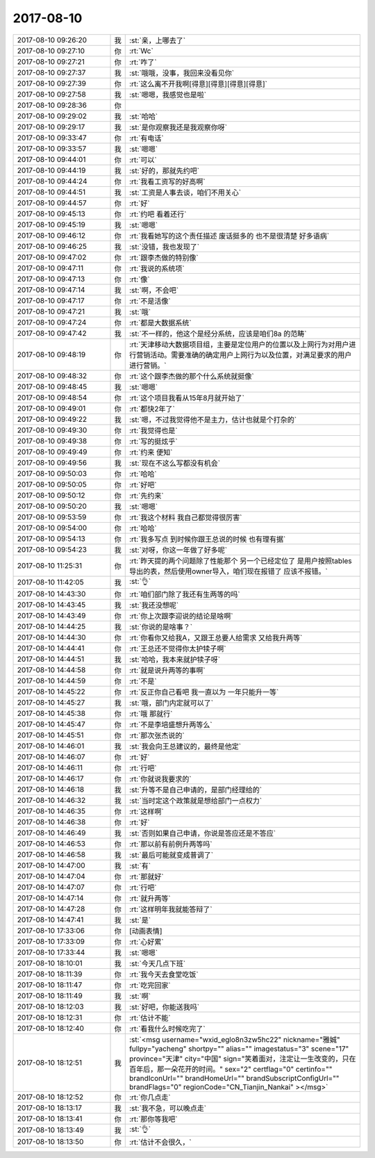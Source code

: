 2017-08-10
-------------

.. list-table::
   :widths: 25, 1, 60

   * - 2017-08-10 09:26:20
     - 我
     - :st:`亲，上哪去了`
   * - 2017-08-10 09:27:10
     - 你
     - :rt:`Wc`
   * - 2017-08-10 09:27:21
     - 你
     - :rt:`咋了`
   * - 2017-08-10 09:27:37
     - 我
     - :st:`哦哦，没事，我回来没看见你`
   * - 2017-08-10 09:27:39
     - 你
     - :rt:`这么离不开我啊[得意][得意][得意][得意]`
   * - 2017-08-10 09:27:58
     - 我
     - :st:`嗯嗯，我感觉也是啦`
   * - 2017-08-10 09:28:36
     - 你
     - .. image:: images/908742cb83e9799503b1d211c8ad8d30.gif
          :width: 100px
   * - 2017-08-10 09:29:02
     - 我
     - :st:`哈哈`
   * - 2017-08-10 09:29:17
     - 我
     - :st:`是你观察我还是我观察你呀`
   * - 2017-08-10 09:33:47
     - 你
     - :rt:`有电话`
   * - 2017-08-10 09:33:57
     - 我
     - :st:`嗯嗯`
   * - 2017-08-10 09:44:01
     - 你
     - :rt:`可以`
   * - 2017-08-10 09:44:19
     - 我
     - :st:`好的，那就先约吧`
   * - 2017-08-10 09:44:24
     - 你
     - :rt:`我看工资写的好高啊`
   * - 2017-08-10 09:44:51
     - 我
     - :st:`工资是人事去谈，咱们不用关心`
   * - 2017-08-10 09:44:57
     - 你
     - :rt:`好`
   * - 2017-08-10 09:45:13
     - 你
     - :rt:`约吧 看着还行`
   * - 2017-08-10 09:45:19
     - 我
     - :st:`嗯嗯`
   * - 2017-08-10 09:46:12
     - 你
     - :rt:`我看她写的这个责任描述 废话挺多的 也不是很清楚 好多语病`
   * - 2017-08-10 09:46:25
     - 我
     - :st:`没错，我也发现了`
   * - 2017-08-10 09:47:02
     - 你
     - :rt:`跟李杰做的特别像`
   * - 2017-08-10 09:47:11
     - 你
     - :rt:`我说的系统项`
   * - 2017-08-10 09:47:13
     - 你
     - :rt:`像`
   * - 2017-08-10 09:47:14
     - 我
     - :st:`啊，不会吧`
   * - 2017-08-10 09:47:17
     - 你
     - :rt:`不是活像`
   * - 2017-08-10 09:47:21
     - 我
     - :st:`哦`
   * - 2017-08-10 09:47:24
     - 你
     - :rt:`都是大数据系统`
   * - 2017-08-10 09:47:42
     - 我
     - :st:`不一样的，他这个是经分系统，应该是咱们8a 的范畴`
   * - 2017-08-10 09:48:19
     - 你
     - :rt:`天津移动大数据项目组，主要是定位用户的位置以及上网行为对用户进行营销活动。需要准确的确定用户上网行为以及位置，对满足要求的用户进行营销。`
   * - 2017-08-10 09:48:32
     - 你
     - :rt:`这个跟李杰做的那个什么系统就挺像`
   * - 2017-08-10 09:48:45
     - 我
     - :st:`嗯嗯`
   * - 2017-08-10 09:48:54
     - 你
     - :rt:`这个项目我看从15年8月就开始了`
   * - 2017-08-10 09:49:01
     - 你
     - :rt:`都快2年了`
   * - 2017-08-10 09:49:22
     - 我
     - :st:`嗯，不过我觉得他不是主力，估计也就是个打杂的`
   * - 2017-08-10 09:49:30
     - 你
     - :rt:`我觉得也是`
   * - 2017-08-10 09:49:38
     - 你
     - :rt:`写的挺炫乎`
   * - 2017-08-10 09:49:49
     - 你
     - :rt:`约来 便知`
   * - 2017-08-10 09:49:56
     - 我
     - :st:`现在不这么写都没有机会`
   * - 2017-08-10 09:50:03
     - 你
     - :rt:`哈哈`
   * - 2017-08-10 09:50:05
     - 你
     - :rt:`好吧`
   * - 2017-08-10 09:50:12
     - 你
     - :rt:`先约来`
   * - 2017-08-10 09:50:20
     - 我
     - :st:`嗯嗯`
   * - 2017-08-10 09:53:59
     - 你
     - :rt:`我这个材料 我自己都觉得很厉害`
   * - 2017-08-10 09:54:00
     - 你
     - :rt:`哈哈`
   * - 2017-08-10 09:54:13
     - 你
     - :rt:`我多写点 到时候你跟王总说的时候 也有理有据`
   * - 2017-08-10 09:54:23
     - 我
     - :st:`对呀，你这一年做了好多呢`
   * - 2017-08-10 11:25:31
     - 你
     - :rt:`昨天提的两个问题除了性能那个 另一个已经定位了 是用户按照tables导出的表，然后使用owner导入，咱们现在报错了 应该不报错。`
   * - 2017-08-10 11:42:05
     - 我
     - :st:`👌`
   * - 2017-08-10 14:43:30
     - 你
     - :rt:`咱们部门除了我还有生两等的吗`
   * - 2017-08-10 14:43:45
     - 我
     - :st:`我还没想呢`
   * - 2017-08-10 14:43:49
     - 你
     - :rt:`你上次跟李迎说的结论是啥啊`
   * - 2017-08-10 14:44:25
     - 我
     - :st:`你说的是啥事？`
   * - 2017-08-10 14:44:30
     - 你
     - :rt:`你看你又给我A，又跟王总要人给需求 又给我升两等`
   * - 2017-08-10 14:44:41
     - 你
     - :rt:`王总还不觉得你太护犊子啊`
   * - 2017-08-10 14:44:51
     - 我
     - :st:`哈哈，我本来就护犊子呀`
   * - 2017-08-10 14:44:58
     - 你
     - :rt:`就是说升两等的事啊`
   * - 2017-08-10 14:44:59
     - 你
     - :rt:`不是`
   * - 2017-08-10 14:45:22
     - 你
     - :rt:`反正你自己看吧 我一直以为 一年只能升一等`
   * - 2017-08-10 14:45:27
     - 我
     - :st:`哦，部门内定就可以了`
   * - 2017-08-10 14:45:38
     - 你
     - :rt:`哦 那就行`
   * - 2017-08-10 14:45:47
     - 你
     - :rt:`不是李培盛想升两等么`
   * - 2017-08-10 14:45:51
     - 你
     - :rt:`那次张杰说的`
   * - 2017-08-10 14:46:01
     - 我
     - :st:`我会向王总建议的，最终是他定`
   * - 2017-08-10 14:46:07
     - 你
     - :rt:`好`
   * - 2017-08-10 14:46:11
     - 你
     - :rt:`行吧`
   * - 2017-08-10 14:46:17
     - 你
     - :rt:`你就说我要求的`
   * - 2017-08-10 14:46:18
     - 我
     - :st:`升等不是自己申请的，是部门经理给的`
   * - 2017-08-10 14:46:32
     - 我
     - :st:`当时定这个政策就是想给部门一点权力`
   * - 2017-08-10 14:46:35
     - 你
     - :rt:`这样啊`
   * - 2017-08-10 14:46:38
     - 你
     - :rt:`好`
   * - 2017-08-10 14:46:49
     - 我
     - :st:`否则如果自己申请，你说是答应还是不答应`
   * - 2017-08-10 14:46:53
     - 你
     - :rt:`那以前有前例升两等吗`
   * - 2017-08-10 14:46:58
     - 我
     - :st:`最后可能就变成普调了`
   * - 2017-08-10 14:47:00
     - 我
     - :st:`有`
   * - 2017-08-10 14:47:04
     - 你
     - :rt:`那就好`
   * - 2017-08-10 14:47:07
     - 你
     - :rt:`行吧`
   * - 2017-08-10 14:47:14
     - 你
     - :rt:`就升两等`
   * - 2017-08-10 14:47:28
     - 你
     - :rt:`这样明年我就能答辩了`
   * - 2017-08-10 14:47:41
     - 我
     - :st:`是`
   * - 2017-08-10 17:33:06
     - 你
     - [动画表情]
   * - 2017-08-10 17:33:09
     - 你
     - :rt:`心好累`
   * - 2017-08-10 17:33:44
     - 我
     - :st:`嗯嗯`
   * - 2017-08-10 18:10:01
     - 我
     - :st:`今天几点下班`
   * - 2017-08-10 18:11:39
     - 你
     - :rt:`我今天去食堂吃饭`
   * - 2017-08-10 18:11:47
     - 你
     - :rt:`吃完回家`
   * - 2017-08-10 18:11:49
     - 我
     - :st:`啊`
   * - 2017-08-10 18:12:03
     - 我
     - :st:`好吧，你能送我吗`
   * - 2017-08-10 18:12:31
     - 你
     - :rt:`估计不能`
   * - 2017-08-10 18:12:40
     - 你
     - :rt:`看我什么时候吃完了`
   * - 2017-08-10 18:12:51
     - 我
     - :st:`<msg username="wxid_eglo8n3zw5hc22" nickname="雅娍" fullpy="yacheng" shortpy="" alias="" imagestatus="3" scene="17" province="天津" city="中国" sign="笑着面对，注定让一生改变的，只在百年后，那一朵花开的时间。" sex="2" certflag="0" certinfo="" brandIconUrl="" brandHomeUrl="" brandSubscriptConfigUrl="" brandFlags="0" regionCode="CN_Tianjin_Nankai" ></msg>`
   * - 2017-08-10 18:12:52
     - 你
     - :rt:`你几点走`
   * - 2017-08-10 18:13:17
     - 我
     - :st:`我不急，可以晚点走`
   * - 2017-08-10 18:13:41
     - 你
     - :rt:`那你等我吧`
   * - 2017-08-10 18:13:49
     - 我
     - :st:`👌`
   * - 2017-08-10 18:13:50
     - 你
     - :rt:`估计不会很久，`